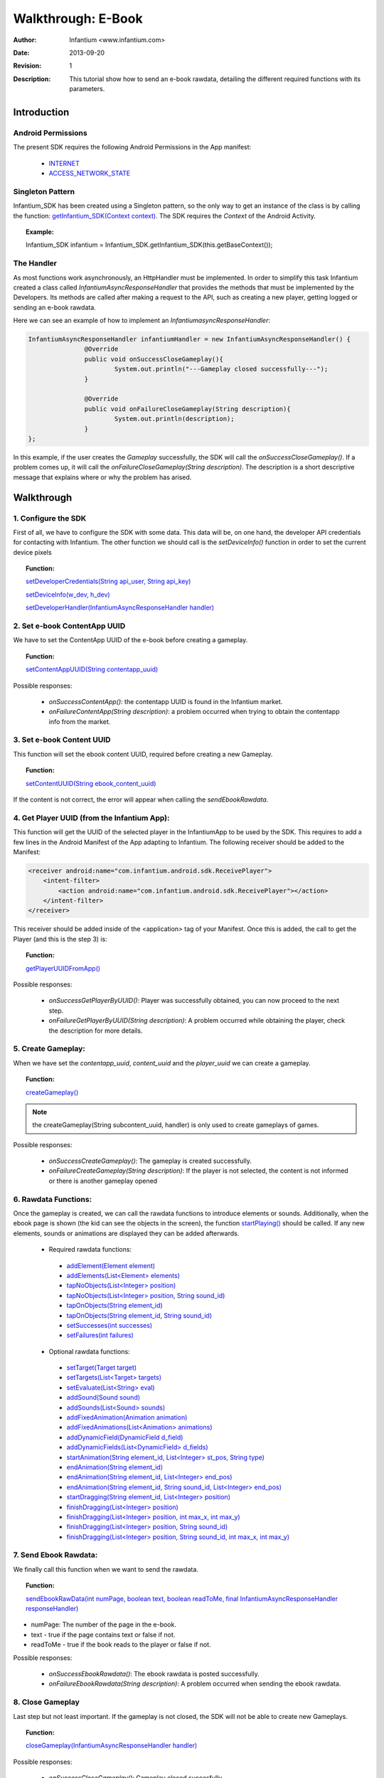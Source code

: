 .. _walkthroughs-ebook:

=====================================================
 Walkthrough: E-Book
=====================================================

:Author: Infantium <www.infantium.com>
:Date: $Date: 2013-09-20 01:10:53 +0000 (Wed, 20 Sep 2013) $
:Revision: $Revision: 1 $
:Description: This tutorial show how to send an e-book rawdata, detailing the different required functions with its parameters.

Introduction
===========================

Android Permissions
---------------------------

The present SDK requires the following Android Permissions in the App manifest:

 - `INTERNET`_
 - `ACCESS_NETWORK_STATE`_

Singleton Pattern
---------------------------

Infantium_SDK has been created using a Singleton pattern, so the only way to get an instance of the class is by calling the function:
`getInfantium_SDK(Context context)`_. The SDK requires the *Context* of the Android Activity.

.. topic:: Example:

 Infantium_SDK infantium = Infantium_SDK.getInfantium_SDK(this.getBaseContext());


The Handler
---------------------------

As most functions work asynchronously, an HttpHandler must be implemented. In order to simplify this task Infantium created a class called
*InfantiumAsyncResponseHandler* that provides the methods that must be implemented by the Developers. Its methods are called after making a
request to the API, such as creating a new player, getting logged or sending an e-book rawdata.

Here we can see an example of how to implement an *InfantiumasyncResponseHandler*:

.. code-block:: java

 InfantiumAsyncResponseHandler infantiumHandler = new InfantiumAsyncResponseHandler() {
		@Override
		public void onSuccessCloseGameplay(){
			System.out.println("---Gameplay closed successfully---");
		}

		@Override
		public void onFailureCloseGameplay(String description){
			System.out.println(description);
		}
 };

In this example, if the user creates the *Gameplay* successfully, the SDK will call the *onSuccessCloseGameplay()*. If a problem comes up,
it will call the *onFailureCloseGameplay(String description)*. The description is a short descriptive message that explains where or why the problem has arised.

Walkthrough
=====================

1. Configure the SDK
----------------------------------------

First of all, we have to configure the SDK with some data. This data will be, on one hand, the developer API credentials for contacting with Infantium.
The other function we should call is the *setDeviceInfo()* function in order to set the current device pixels
  
.. topic:: Function:

 `setDeveloperCredentials(String api_user, String api_key)`_

 `setDeviceInfo(w_dev, h_dev)`_

 `setDeveloperHandler(InfantiumAsyncResponseHandler handler)`_

2. Set e-book ContentApp UUID
---------------------------------------------

We have to set the ContentApp UUID of the e-book before creating a gameplay.

.. topic:: Function:

 `setContentAppUUID(String contentapp_uuid)`_

Possible responses:

 - *onSuccessContentApp()*: the contentapp UUID is found in the Infantium market.
 - *onFailureContentApp(String description)*: a problem occurred when trying to obtain the contentapp info from the market.

3. Set e-book Content UUID
---------------------------------------------

This function will set the ebook content UUID, required before creating a new Gameplay.

.. topic:: Function:

 `setContentUUID(String ebook_content_uuid)`_

If the content is not correct, the error will appear when calling the *sendEbookRawdata*.

4. Get Player UUID (from the Infantium App):
----------------------------------------------
This function will get the UUID of the selected player in the InfantiumApp to be used by the SDK. This requires to add a few lines in the Android
Manifest of the App adapting to Infantium. The following receiver should be added to the Manifest:

.. code-block:: xml

    <receiver android:name="com.infantium.android.sdk.ReceivePlayer">
        <intent-filter>
            <action android:name="com.infantium.android.sdk.ReceivePlayer"></action>
        </intent-filter>
    </receiver>

This receiver should be added inside of the <application> tag of your Manifest. Once this is added, the call to get the Player (and this is the step 3) is:

.. topic:: Function:

 `getPlayerUUIDFromApp()`_

Possible responses:

 - *onSuccessGetPlayerByUUID()*: Player was successfully obtained, you can now proceed to the next step.
 - *onFailureGetPlayerByUUID(String description)*: A problem occurred while obtaining the player, check the description for more details.

5. Create Gameplay:
----------------------------------------------

When we have set the *contentapp_uuid*, *content_uuid* and the *player_uuid* we can create a gameplay.

.. topic:: Function:

 `createGameplay()`_

.. NOTE:: the createGameplay(String subcontent_uuid, handler) is only used to create gameplays of games.

Possible responses:

 - *onSuccessCreateGameplay()*: The gameplay is created successfully.
 - *onFailureCreateGameplay(String description)*: If the player is not selected, the content is not informed or there is another gameplay opened

6. Rawdata Functions:
-------------------------------------

Once the gameplay is created, we can call the rawdata functions to introduce elements or sounds. Additionally, when the ebook page is shown (the kid can see the
objects in the screen), the function `startPlaying()`_ should be called. If any new elements, sounds or animations are displayed they can be added afterwards.

 - Required rawdata functions:

  - `addElement(Element element)`_
  - `addElements(List<Element> elements)`_
  - `tapNoObjects(List<Integer> position)`_
  - `tapNoObjects(List<Integer> position, String sound_id)`_
  - `tapOnObjects(String element_id)`_
  - `tapOnObjects(String element_id, String sound_id)`_
  - `setSuccesses(int successes)`_
  - `setFailures(int failures)`_

 - Optional rawdata functions:

  - `setTarget(Target target)`_
  - `setTargets(List<Target> targets)`_
  - `setEvaluate(List<String> eval)`_
  - `addSound(Sound sound)`_
  - `addSounds(List<Sound> sounds)`_
  - `addFixedAnimation(Animation animation)`_
  - `addFixedAnimations(List<Animation> animations)`_
  - `addDynamicField(DynamicField d_field)`_
  - `addDynamicFields(List<DynamicField> d_fields)`_
  - `startAnimation(String element_id, List<Integer> st_pos, String type)`_
  - `endAnimation(String element_id)`_
  - `endAnimation(String element_id, List<Integer> end_pos)`_
  - `endAnimation(String element_id, String sound_id, List<Integer> end_pos)`_
  - `startDragging(String element_id, List<Integer> position)`_
  - `finishDragging(List<Integer> position)`_
  - `finishDragging(List<Integer> position, int max_x, int max_y)`_
  - `finishDragging(List<Integer> position, String sound_id)`_
  - `finishDragging(List<Integer> position, String sound_id, int max_x, int max_y)`_

7. Send Ebook Rawdata:
------------------------------

We finally call this function when we want to send the rawdata.

.. topic:: Function:

 `sendEbookRawData(int numPage, boolean text, boolean readToMe, final InfantiumAsyncResponseHandler responseHandler)`_
		
- numPage: The number of the page in the e-book.
- text - true if the page contains text or false if not.
- readToMe - true if the book reads to the player or false if not.

Possible responses:

 - *onSuccessEbookRawdata()*: The ebook rawdata is posted successfully.
 - *onFailureEbookRawdata(String description)*: A problem occurred when sending the ebook rawdata.

8. Close Gameplay
------------------------------

Last step but not least important. If the gameplay is not closed, the SDK will not be able to create new Gameplays.

.. topic:: Function:

 `closeGameplay(InfantiumAsyncResponseHandler handler)`_

Possible responses:

 - *onSuccessCloseGameplay()*: Gameplay closed succesfully.
 - *onFailureCloseGameplay(String description)*: If the gameplay is not started or another problem occurs when closing the gameplay.


.. _INTERNET: http://developer.android.com/reference/android/Manifest.permission.html#INTERNET
.. _ACCESS_NETWORK_STATE: http://developer.android.com/reference/android/Manifest.permission.html#ACCESS_NETWORK_STATE
.. _LoopJ Library 1.4.3: https://www.dropbox.com/s/o29qkzg44su0wzu/android-async-http-1.4.3.jar

.. _setDeviceInfo(w_dev, h_dev): http://docs.infantium.com/sdk/android/com/infantium/android/sdk/Infantium_SDK.html#setDeviceInfo(int,%20int)
.. _onFailureCloseGameplay(String description): http://docs.infantium.com/sdk/android/com/infantium/android/sdk/InfantiumAsyncResponseHandler.html#onFailureCloseGameplay(java.lang.String)
.. _getInfantium_SDK(Context context): http://docs.infantium.com/sdk/android/com/infantium/android/sdk/Infantium_SDK.html#getInfantium_SDK(android.content.Context)
.. _setDeveloperCredentials(String api_user, String api_key): http://docs.infantium.com/sdk/android/com/infantium/android/sdk/Infantium_SDK.html#setDeveloperCredentials(java.lang.String,%20java.lang.String)
.. _setDeveloperHandler(InfantiumAsyncResponseHandler handler): http://docs.infantium.com/sdk/android/com/infantium/android/sdk/Infantium_SDK.html#setDeveloperHandler(com.infantium.android.sdk.InfantiumAsyncResponseHandler)
.. _setContentAppUUID(String contentapp_uuid): http://docs.infantium.com/sdk/android/com/infantium/android/sdk/Infantium_SDK.html#setContentAppUUID(java.lang.String)
.. _setContentUUID(String ebook_content_uuid): http://docs.infantium.com/sdk/android/com/infantium/android/sdk/Infantium_SDK.html#setContentUUID(java.lang.String)
.. _getPlayerUUIDFromApp(): http://docs.infantium.com/sdk/android/com/infantium/android/sdk/Infantium_SDK.html#getPlayerUUIDFromApp()
.. _createGameplay(): http://docs.infantium.com/sdk/android/com/infantium/android/sdk/Infantium_SDK.html#createGameplay()
.. _startPlaying(): http://docs.infantium.com/sdk/android/com/infantium/android/sdk/Infantium_SDK.html#startPlaying()

.. _addElement(Element element): http://docs.infantium.com/sdk/android/com/infantium/android/sdk/Infantium_SDK.html#addElement(com.infantium.android.sdk.Element)
.. _addElements(List<Element> elements): http://docs.infantium.com/sdk/android/com/infantium/android/sdk/Infantium_SDK.html#addElements(java.util.List)
.. _tapNoObjects(List<Integer> position): http://docs.infantium.com/sdk/android/com/infantium/android/sdk/Infantium_SDK.html#tapNoObjects(java.util.List)
.. _tapNoObjects(List<Integer> position, String sound_id): http://docs.infantium.com/sdk/android/com/infantium/android/sdk/Infantium_SDK.html#tapNoObjects(java.util.List,%20java.lang.String)
.. _tapOnObjects(String element_id): http://docs.infantium.com/sdk/android/com/infantium/android/sdk/Infantium_SDK.html#tapOnObjects(java.lang.String)
.. _tapOnObjects(String element_id, String sound_id): http://docs.infantium.com/sdk/android/com/infantium/android/sdk/Infantium_SDK.html#tapOnObjects(java.lang.String,%20java.lang.String)
.. _setSuccesses(int successes): http://docs.infantium.com/sdk/android/com/infantium/android/sdk/Infantium_SDK.html#setSuccesses(int)
.. _setFailures(int failures): http://docs.infantium.com/sdk/android/com/infantium/android/sdk/Infantium_SDK.html#setFailures(int)

.. _setTarget(Target target): http://docs.infantium.com/sdk/android/com/infantium/android/sdk/Infantium_SDK.html#setTarget(com.infantium.android.sdk.Target)
.. _setTargets(List<Target> targets): http://docs.infantium.com/sdk/android/com/infantium/android/sdk/Infantium_SDK.html#setTargets(java.util.List)
.. _setEvaluate(List<String> eval): http://docs.infantium.com/sdk/android/com/infantium/android/sdk/Infantium_SDK.html#setEvaluate(java.util.List)
.. _addSound(Sound sound): http://docs.infantium.com/sdk/android/com/infantium/android/sdk/Infantium_SDK.html#addSound(com.infantium.android.sdk.Sound)
.. _addSounds(List<Sound> sounds): http://docs.infantium.com/sdk/android/com/infantium/android/sdk/Infantium_SDK.html#addSounds(java.util.List)
.. _addFixedAnimation(Animation animation): http://docs.infantium.com/sdk/android/com/infantium/android/sdk/Infantium_SDK.html#addFixedAnimation(com.infantium.android.sdk.Animation)
.. _addFixedAnimations(List<Animation> animations): http://docs.infantium.com/sdk/android/com/infantium/android/sdk/Infantium_SDK.html#addFixedAnimations(java.util.List)
.. _addDynamicField(DynamicField d_field): http://docs.infantium.com/sdk/android/com/infantium/android/sdk/Infantium_SDK.html#addDynamicField(com.infantium.android.sdk.DynamicField)
.. _addDynamicFields(List<DynamicField> d_fields): http://docs.infantium.com/sdk/android/com/infantium/android/sdk/Infantium_SDK.html#addDynamicFields(java.util.List)
.. _startAnimation(String element_id, List<Integer> st_pos, String type): http://docs.infantium.com/sdk/android/com/infantium/android/sdk/Infantium_SDK.html#startAnimation(java.lang.String,%20java.util.List,%20java.lang.String)
.. _endAnimation(String element_id): http://docs.infantium.com/sdk/android/com/infantium/android/sdk/Infantium_SDK.html#endAnimation(java.lang.String)
.. _endAnimation(String element_id, List<Integer> end_pos): http://docs.infantium.com/sdk/android/com/infantium/android/sdk/Infantium_SDK.html#endAnimation(java.lang.String,%20java.util.List)
.. _endAnimation(String element_id, String sound_id, List<Integer> end_pos): http://docs.infantium.com/sdk/android/com/infantium/android/sdk/Infantium_SDK.html#endAnimation(java.lang.String,%20java.lang.String,%20java.util.List)
.. _startDragging(String element_id, List<Integer> position): http://docs.infantium.com/sdk/android/com/infantium/android/sdk/Infantium_SDK.html#startDragging(java.lang.String,%20java.util.List)
.. _finishDragging(List<Integer> position): http://docs.infantium.com/sdk/android/com/infantium/android/sdk/Infantium_SDK.html#finishDragging(java.util.List)
.. _finishDragging(List<Integer> position, int max_x, int max_y): http://docs.infantium.com/sdk/android/com/infantium/android/sdk/Infantium_SDK.html#finishDragging(java.util.List,%20int,%20int)
.. _finishDragging(List<Integer> position, String sound_id): http://docs.infantium.com/sdk/android/com/infantium/android/sdk/Infantium_SDK.html#finishDragging(java.util.List,%20java.lang.String)
.. _finishDragging(List<Integer> position, String sound_id, int max_x, int max_y): http://docs.infantium.com/sdk/android/com/infantium/android/sdk/Infantium_SDK.html#finishDragging(java.util.List,%20java.lang.String,%20int,%20int)

.. _sendEbookRawData(int numPage, boolean text, boolean readToMe, final InfantiumAsyncResponseHandler responseHandler): http://docs.infantium.com/sdk/android/com/infantium/android/sdk/Infantium_SDK.html#sendEbookRawData(int,%20boolean,%20boolean,%20com.infantium.android.sdk.InfantiumAsyncResponseHandler)
.. _closeGameplay(InfantiumAsyncResponseHandler handler): http://docs.infantium.com/sdk/android/com/infantium/android/sdk/Infantium_SDK.html#closeGameplay(com.infantium.android.sdk.InfantiumAsyncResponseHandler)


